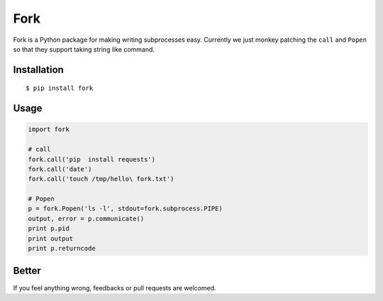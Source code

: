 Fork
====

Fork is a Python package for making writing subprocesses easy.  Currently
we just monkey patching the ``call`` and ``Popen`` so that they support
taking string like command.


Installation
------------

::
    
    $ pip install fork


Usage
-----

.. code:: python

    import fork

    # call
    fork.call('pip  install requests')
    fork.call('date')
    fork.call('touch /tmp/hello\ fork.txt')

    # Popen
    p = fork.Popen('ls -l', stdout=fork.subprocess.PIPE)
    output, error = p.communicate()
    print p.pid
    print output
    print p.returncode


Better
------

If you feel anything wrong, feedbacks or pull requests are welcomed.
